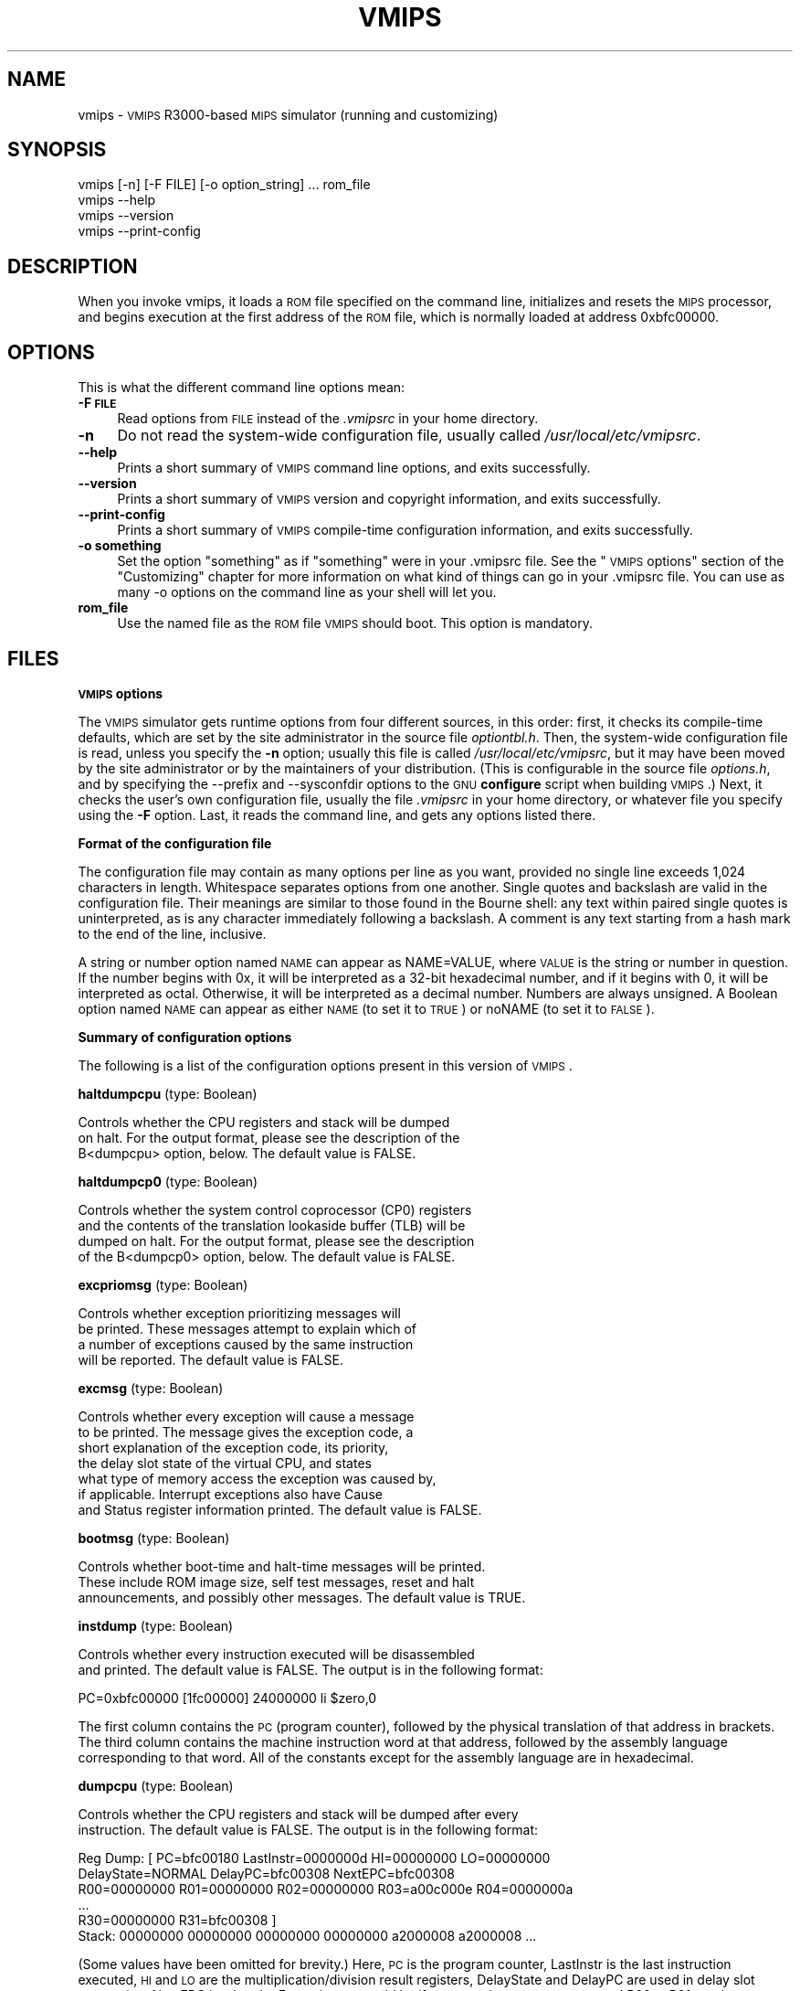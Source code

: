 .\" Automatically generated by Pod::Man v1.3, Pod::Parser v1.13
.\"
.\" Standard preamble:
.\" ========================================================================
.de Sh \" Subsection heading
.br
.if t .Sp
.ne 5
.PP
\fB\\$1\fR
.PP
..
.de Sp \" Vertical space (when we can't use .PP)
.if t .sp .5v
.if n .sp
..
.de Vb \" Begin verbatim text
.ft CW
.nf
.ne \\$1
..
.de Ve \" End verbatim text
.ft R

.fi
..
.\" Set up some character translations and predefined strings.  \*(-- will
.\" give an unbreakable dash, \*(PI will give pi, \*(L" will give a left
.\" double quote, and \*(R" will give a right double quote.  | will give a
.\" real vertical bar.  \*(C+ will give a nicer C++.  Capital omega is used to
.\" do unbreakable dashes and therefore won't be available.  \*(C` and \*(C'
.\" expand to `' in nroff, nothing in troff, for use with C<>.
.tr \(*W-|\(bv\*(Tr
.ds C+ C\v'-.1v'\h'-1p'\s-2+\h'-1p'+\s0\v'.1v'\h'-1p'
.ie n \{\
.    ds -- \(*W-
.    ds PI pi
.    if (\n(.H=4u)&(1m=24u) .ds -- \(*W\h'-12u'\(*W\h'-12u'-\" diablo 10 pitch
.    if (\n(.H=4u)&(1m=20u) .ds -- \(*W\h'-12u'\(*W\h'-8u'-\"  diablo 12 pitch
.    ds L" ""
.    ds R" ""
.    ds C` ""
.    ds C' ""
'br\}
.el\{\
.    ds -- \|\(em\|
.    ds PI \(*p
.    ds L" ``
.    ds R" ''
'br\}
.\"
.\" If the F register is turned on, we'll generate index entries on stderr for
.\" titles (.TH), headers (.SH), subsections (.Sh), items (.Ip), and index
.\" entries marked with X<> in POD.  Of course, you'll have to process the
.\" output yourself in some meaningful fashion.
.if \nF \{\
.    de IX
.    tm Index:\\$1\t\\n%\t"\\$2"
..
.    nr % 0
.    rr F
.\}
.\"
.\" For nroff, turn off justification.  Always turn off hyphenation; it makes
.\" way too many mistakes in technical documents.
.hy 0
.if n .na
.\"
.\" Accent mark definitions (@(#)ms.acc 1.5 88/02/08 SMI; from UCB 4.2).
.\" Fear.  Run.  Save yourself.  No user-serviceable parts.
.    \" fudge factors for nroff and troff
.if n \{\
.    ds #H 0
.    ds #V .8m
.    ds #F .3m
.    ds #[ \f1
.    ds #] \fP
.\}
.if t \{\
.    ds #H ((1u-(\\\\n(.fu%2u))*.13m)
.    ds #V .6m
.    ds #F 0
.    ds #[ \&
.    ds #] \&
.\}
.    \" simple accents for nroff and troff
.if n \{\
.    ds ' \&
.    ds ` \&
.    ds ^ \&
.    ds , \&
.    ds ~ ~
.    ds /
.\}
.if t \{\
.    ds ' \\k:\h'-(\\n(.wu*8/10-\*(#H)'\'\h"|\\n:u"
.    ds ` \\k:\h'-(\\n(.wu*8/10-\*(#H)'\`\h'|\\n:u'
.    ds ^ \\k:\h'-(\\n(.wu*10/11-\*(#H)'^\h'|\\n:u'
.    ds , \\k:\h'-(\\n(.wu*8/10)',\h'|\\n:u'
.    ds ~ \\k:\h'-(\\n(.wu-\*(#H-.1m)'~\h'|\\n:u'
.    ds / \\k:\h'-(\\n(.wu*8/10-\*(#H)'\z\(sl\h'|\\n:u'
.\}
.    \" troff and (daisy-wheel) nroff accents
.ds : \\k:\h'-(\\n(.wu*8/10-\*(#H+.1m+\*(#F)'\v'-\*(#V'\z.\h'.2m+\*(#F'.\h'|\\n:u'\v'\*(#V'
.ds 8 \h'\*(#H'\(*b\h'-\*(#H'
.ds o \\k:\h'-(\\n(.wu+\w'\(de'u-\*(#H)/2u'\v'-.3n'\*(#[\z\(de\v'.3n'\h'|\\n:u'\*(#]
.ds d- \h'\*(#H'\(pd\h'-\w'~'u'\v'-.25m'\f2\(hy\fP\v'.25m'\h'-\*(#H'
.ds D- D\\k:\h'-\w'D'u'\v'-.11m'\z\(hy\v'.11m'\h'|\\n:u'
.ds th \*(#[\v'.3m'\s+1I\s-1\v'-.3m'\h'-(\w'I'u*2/3)'\s-1o\s+1\*(#]
.ds Th \*(#[\s+2I\s-2\h'-\w'I'u*3/5'\v'-.3m'o\v'.3m'\*(#]
.ds ae a\h'-(\w'a'u*4/10)'e
.ds Ae A\h'-(\w'A'u*4/10)'E
.    \" corrections for vroff
.if v .ds ~ \\k:\h'-(\\n(.wu*9/10-\*(#H)'\s-2\u~\d\s+2\h'|\\n:u'
.if v .ds ^ \\k:\h'-(\\n(.wu*10/11-\*(#H)'\v'-.4m'^\v'.4m'\h'|\\n:u'
.    \" for low resolution devices (crt and lpr)
.if \n(.H>23 .if \n(.V>19 \
\{\
.    ds : e
.    ds 8 ss
.    ds o a
.    ds d- d\h'-1'\(ga
.    ds D- D\h'-1'\(hy
.    ds th \o'bp'
.    ds Th \o'LP'
.    ds ae ae
.    ds Ae AE
.\}
.rm #[ #] #H #V #F C
.\" ========================================================================
.\"
.IX Title "VMIPS 1"
.TH VMIPS 1 "2004-06-25" "vmips 1.2" "VMIPS Programmer's Manual"
.UC
.SH "NAME"
vmips \- \s-1VMIPS\s0 R3000\-based \s-1MIPS\s0 simulator (running and customizing)
.SH "SYNOPSIS"
.IX Header "SYNOPSIS"
.Vb 4
\&        vmips [-n] [-F FILE] [-o option_string] ... rom_file
\&        vmips --help
\&        vmips --version
\&        vmips --print-config
.Ve
.SH "DESCRIPTION"
.IX Header "DESCRIPTION"
When you invoke vmips, it loads a \s-1ROM\s0 file specified on the command line,
initializes and resets the \s-1MIPS\s0 processor, and begins execution at the first
address of the \s-1ROM\s0 file, which is normally loaded at address 0xbfc00000.
.SH "OPTIONS"
.IX Header "OPTIONS"
This is what the different command line options mean:
.IP "\fB\-F \s-1FILE\s0\fR" 4
.IX Item "-F FILE"
Read options from \s-1FILE\s0 instead of the \fI.vmipsrc\fR in your home directory.
.IP "\fB\-n\fR" 4
.IX Item "-n"
Do not read the system-wide configuration file, usually called
\&\fI/usr/local/etc/vmipsrc\fR.
.IP "\fB\-\-help\fR" 4
.IX Item "--help"
Prints a short summary of \s-1VMIPS\s0 command line options, and exits
successfully.
.IP "\fB\-\-version\fR" 4
.IX Item "--version"
Prints a short summary of \s-1VMIPS\s0 version and copyright information,
and exits successfully.
.IP "\fB\-\-print\-config\fR" 4
.IX Item "--print-config"
Prints a short summary of \s-1VMIPS\s0 compile-time configuration information,
and exits successfully.
.IP "\fB\-o something\fR" 4
.IX Item "-o something"
Set the option \*(L"something\*(R" as if \*(L"something\*(R" were in your
\&.vmipsrc file.  See the \*(L"\s-1VMIPS\s0 options\*(R" section of the
\&\*(L"Customizing\*(R" chapter for more information on what kind
of things can go in your .vmipsrc file. You can use as many
\&\-o options on the command line as your shell will let you.
.IP "\fBrom_file\fR" 4
.IX Item "rom_file"
Use the named file as the \s-1ROM\s0 file \s-1VMIPS\s0 should boot. This
option is mandatory.
.SH "FILES"
.IX Header "FILES"
.Sh "\s-1VMIPS\s0 options"
.IX Subsection "VMIPS options"
The \s-1VMIPS\s0 simulator gets runtime options from four different sources,
in this order: first, it checks its compile-time defaults, which are
set by the site administrator in the source file \fIoptiontbl.h\fR. Then,
the system-wide configuration file is read, unless you specify the \fB\-n\fR
option; usually this file is called
\&\fI/usr/local/etc/vmipsrc\fR, but it may have been moved by the site
administrator or by the maintainers of your distribution.
(This is configurable in the source file \fIoptions.h\fR, and
by specifying the \-\-prefix and \-\-sysconfdir options to the \s-1GNU\s0
\&\fBconfigure\fR
script when building \s-1VMIPS\s0.) Next, it checks the user's own configuration
file, usually the file \fI.vmipsrc\fR in your home directory, or whatever
file you specify using the \fB\-F\fR option. Last, it
reads the command line, and gets any options listed there.
.Sh "Format of the configuration file"
.IX Subsection "Format of the configuration file"
The configuration file may contain as many options per line as you want,
provided no single line exceeds 1,024 characters in length.  Whitespace
separates options from one another.  Single quotes and backslash are valid
in the configuration file. Their meanings are similar to those found in
the Bourne shell: any text within paired single quotes is uninterpreted,
as is any character immediately following a backslash.  A comment is
any text starting from a hash mark to the end of the line, inclusive.
.PP
A string or number option named \s-1NAME\s0 can appear as NAME=VALUE, where \s-1VALUE\s0
is the string or number in question.  If the number begins with 0x, it will
be interpreted as a 32\-bit hexadecimal number, and if it begins with 0,
it will be interpreted as octal. Otherwise, it will be interpreted as a
decimal number. Numbers are always unsigned. A Boolean option named \s-1NAME\s0
can appear as either \s-1NAME\s0 (to set it to \s-1TRUE\s0) or noNAME (to set it to \s-1FALSE\s0).
.Sh "Summary of configuration options"
.IX Subsection "Summary of configuration options"
The following is a list of the configuration options present in this
version of \s-1VMIPS\s0.
.PP
\&\fBhaltdumpcpu\fR (type: Boolean)
.PP
.Vb 3
\& Controls whether the CPU registers and stack will be dumped
\&on halt. For the output format, please see the description of the
\&B<dumpcpu> option, below.  The default value is FALSE.
.Ve
\&\fBhaltdumpcp0\fR (type: Boolean)
.PP
.Vb 4
\& Controls whether the system control coprocessor (CP0) registers
\&and the contents of the translation lookaside buffer (TLB) will be
\&dumped on halt. For the output format, please see the description
\&of the B<dumpcp0> option, below.  The default value is FALSE.
.Ve
\&\fBexcpriomsg\fR (type: Boolean)
.PP
.Vb 4
\& Controls whether exception prioritizing messages will
\&be printed.  These messages attempt to explain which of
\&a number of exceptions caused by the same instruction
\&will be reported.  The default value is FALSE.
.Ve
\&\fBexcmsg\fR (type: Boolean)
.PP
.Vb 7
\& Controls whether every exception will cause a message
\&to be printed. The message gives the exception code, a
\&short explanation of the exception code, its priority,
\&the delay slot state of the virtual CPU, and states
\&what type of memory access the exception was caused by,
\&if applicable. Interrupt exceptions also have Cause
\&and Status register information printed.  The default value is FALSE.
.Ve
\&\fBbootmsg\fR (type: Boolean)
.PP
.Vb 3
\& Controls whether boot-time and halt-time messages will be printed.
\&These include ROM image size, self test messages, reset and halt
\&announcements, and possibly other messages.  The default value is TRUE.
.Ve
\&\fBinstdump\fR (type: Boolean)
.PP
.Vb 2
\& Controls whether every instruction executed will be disassembled
\&and printed.  The default value is FALSE. The output is in the following format:
.Ve
.Vb 1
\&        PC=0xbfc00000 [1fc00000]    24000000 li $zero,0
.Ve
The first column contains the \s-1PC\s0 (program counter), followed by
the physical translation of that address in brackets. The third
column contains the machine instruction word at that address,
followed by the assembly language corresponding to that word.
All of the constants except for the assembly language are in
hexadecimal. 
.PP
\&\fBdumpcpu\fR (type: Boolean)
.PP
.Vb 2
\& Controls whether the CPU registers and stack will be dumped after every
\&instruction.  The default value is FALSE. The output is in the following format:
.Ve
.Vb 6
\&        Reg Dump: [ PC=bfc00180  LastInstr=0000000d  HI=00000000  LO=00000000
\&                    DelayState=NORMAL  DelayPC=bfc00308  NextEPC=bfc00308
\&         R00=00000000  R01=00000000  R02=00000000  R03=a00c000e  R04=0000000a 
\&         ...
\&         R30=00000000  R31=bfc00308  ]
\&        Stack: 00000000 00000000 00000000 00000000 a2000008 a2000008 ...
.Ve
(Some values have been omitted for brevity.)
Here, \s-1PC\s0 is the program counter, LastInstr is the last instruction
executed, \s-1HI\s0 and \s-1LO\s0 are the multiplication/division result registers,
DelayState and DelayPC are used in delay slot processing, NextEPC
is what the Exception \s-1PC\s0 would be if an exception were to occur, and
R00 ... R31 are the \s-1CPU\s0 general purpose registers. Stack represents
the top few words on the stack.  All values are in hexadecimal.  
.PP
\&\fBdumpcp0\fR (type: Boolean)
.PP
.Vb 4
\& Controls whether the system control coprocessor (CP0)
\&registers and the contents of the translation lookaside buffer
\&(TLB) will be dumped after every instruction.   The default value is FALSE.
\&The output is in the following format:
.Ve
.Vb 15
\&        CP0 Dump Registers: [        R00=00000000  R01=00003200 
\&         R02=00000000  R03=00000000  R04=001fca10  R05=00000000 
\&         R06=00000000  R07=00000000  R08=7fb7e0aa  R09=00000000 
\&         R10=00000000  R11=00000000  R12=00485e60  R13=f0002124 
\&         R14=bfc00308  R15=0000703b ]
\&        Dump TLB: [
\&        Entry 00: (00000fc000000000) V=00000 A=3f P=00000 ndvg
\&        Entry 01: (00000fc000000000) V=00000 A=3f P=00000 ndvg
\&        Entry 02: (00000fc000000000) V=00000 A=3f P=00000 ndvg
\&        Entry 03: (00000fc000000000) V=00000 A=3f P=00000 ndvg
\&        Entry 04: (00000fc000000000) V=00000 A=3f P=00000 ndvg
\&        Entry 05: (00000fc000000000) V=00000 A=3f P=00000 ndvg
\&        ...
\&        Entry 63: (00000fc000000000) V=00000 A=3f P=00000 ndvg
\&        ]
.Ve
Each of the R00 .. R15 are coprocessor zero registers, in
hexadecimal.  The Entry 00 .. 63 lines are \s-1TLB\s0 entries. The 64\-bit
number in parentheses is the hexadecimal raw value of the entry. V
is the virtual page number. A is the \s-1ASID\s0. P is the physical page
number. \s-1NDVG\s0 are the Non\-cacheable, Dirty, Valid, and Global bits,
uppercase if on, lowercase if off.  
.PP
\&\fBhaltibe\fR (type: Boolean)
.PP
.Vb 7
\& If B<haltibe> is set to TRUE, the virtual machine will halt
\&after an instruction fetch causes a bus error (exception
\&code 6, Instruction bus error). This is useful if you
\&are expecting execution to jump to nonexistent addresses in
\&memory, and you want it to stop instead of calling the
\&exception handler.  It is important to note that the machine
\&halts after the exception is processed.  The default value is TRUE.
.Ve
\&\fBhaltjrra\fR (type: Boolean)
.PP
.Vb 8
\& If B<haltjrra> is set to TRUE, the virtual machine will halt
\&when the instruction "jr $31" (also written "jr $ra")
\&is encountered.  Since this is the instruction for a
\&procedure call to return, this is useful if you have
\&a simple procedure to run and you want execution to
\&terminate when it finishes. It is important to note that the
\&machine halts after the jump instruction is processed, but
\&before the instruction in the jump's delay slot is processed.  The default value is FALSE.
.Ve
\&\fBhaltbreak\fR (type: Boolean)
.PP
.Vb 5
\& If B<haltbreak> is set to TRUE, the virtual machine will halt
\&when a breakpoint exception is encountered (exception
\&code 9). This is equivalent to halting when a C<break>
\&instruction is encountered. It is important to note that the
\&machine halts after the breakpoint exception is processed.  The default value is TRUE.
.Ve
\&\fBhaltdevice\fR (type: Boolean)
.PP
.Vb 2
\& If B<haltdevice> is set to TRUE, the halt device is mapped into
\&physical memory, otherwise it is not.  The default value is TRUE.
.Ve
\&\fBinstcounts\fR (type: Boolean)
.PP
.Vb 5
\& Set B<instcounts> to TRUE if you want to see instruction
\&counts, a rough estimate of total runtime, and execution
\&speed in instructions per second when the virtual
\&machine halts.  The default value is FALSE.  The output is printed
\&at the end of the run, and is in the following format:
.Ve
.Vb 1
\&        7337 instructions in 0.0581 seconds (126282.271 instructions per second)
.Ve
\&\fBromfile\fR (type: string)
.PP
.Vb 4
\& This is the name of the file which will be initially
\&loaded into memory (at the address given in B<loadaddr>,
\&typically 0xbfc00000) and executed when the virtual
\&machine is reset.  The default value is "romfile.rom".
.Ve
\&\fBloadaddr\fR (type: number)
.PP
.Vb 9
\& This is the virtual address where the ROM will be loaded.
\&Note that the MIPS reset exception vector is always 0xbfc00000
\&so unless you're doing something incredibly clever you should
\&plan to have some executable code at that address. Since the
\&caches and TLB are in an indeterminate state at the time of
\&reset, the load address must be in uncacheable memory which
\&is not mapped through the TLB (kernel segment "kseg1"). This
\&effectively constrains the valid range of load addresses to
\&between 0xa0000000 and 0xc0000000.  The default value is 0xbfc00000.
.Ve
\&\fBmemsize\fR (type: number)
.PP
.Vb 2
\& This variable controls the size of the virtual CPU's "physical"
\&memory in bytes.  The default value is 0x100000.
.Ve
\&\fBmemdump\fR (type: Boolean)
.PP
.Vb 3
\& If B<memdump> is set, then the virtual machine will dump its RAM
\&into a file, whose name is given by the B<memdumpfile> option,
\&at the end of the simulation run.  The default value is FALSE.
.Ve
\&\fBmemdumpfile\fR (type: string)
.PP
.Vb 2
\& This is the name of the file to which a RAM dump will be
\&written at the end of the simulation run.  The default value is "memdump.bin".
.Ve
\&\fBreportirq\fR (type: Boolean)
.PP
.Vb 2
\& If B<reportirq> is set, then any change in the interrupt
\&inputs from a device will be reported on stderr.  The default value is FALSE.
.Ve
\&\fBspimconsole\fR (type: Boolean)
.PP
.Vb 2
\& When set, configure the SPIM-compatible console device.
\&This is incompatible with B<decserial>.  The default value is TRUE.
.Ve
\&\fBttydev\fR (type: string)
.PP
.Vb 6
\& This pathname will be used as the device from which reads from the
\&SPIM-compatible console device's Keyboard 1 will take their data, and
\&to which writes to Display 1 will send their data. If the OS supports
\&ttyname(3), that call will be used to guess the default pathname.
\&If the pathname is the single word B<off>, then the device will be
\&disconnected.  The default value is "/dev/tty".
.Ve
\&\fBttydev2\fR (type: string)
.PP
.Vb 2
\& See B<ttydev> option; this one is just like it, but pertains
\&to Keyboard 2 and Display 2.   The default value is "off".
.Ve
\&\fBdebug\fR (type: Boolean)
.PP
.Vb 5
\& If debug is set, then the gdb remote serial protocol backend will
\&be enabled in the virtual machine. This will cause the machine to
\&wait for gdb to attach and B<continue> before booting the ROM file.
\&If debug is not set, then the machine will boot the ROM file
\&without pausing.  The default value is FALSE.
.Ve
\&\fBrealtime\fR (type: Boolean)
.PP
.Vb 4
\& If B<realtime> is set, then the clock device will cause simulated
\&time to run at some fraction of real time, determined by the
\&B<timeratio> option. If realtime is not set, then simulated time
\&will run at the speed given by the B<clockspeed> option.   The default value is FALSE.
.Ve
\&\fBtimeratio\fR (type: number)
.PP
.Vb 3
\& If the B<realtime> option is set, this option gives the
\&number of times slower than real time at which simulated time will
\&run. It has no effect if B<realtime> is not set.  The default value is 1.
.Ve
\&\fBclockspeed\fR (type: number)
.PP
.Vb 4
\& If the B<realtime> option is not set, this option gives
\&the speed of the simulated system clock in Hz, such that
\&one instruction is retired every 1.0e9/B<clockspeed>
\&nanoseconds. It has no effect if B<realtime> is set.  The default value is 250000.
.Ve
\&\fBclockintr\fR (type: number)
.PP
.Vb 2
\& This option gives the frequency of clock interrupts, in nanoseconds
\&of simulated time.  The default value is 200000000.
.Ve
\&\fBclockdeviceirq\fR (type: number)
.PP
.Vb 3
\& This option gives the interrupt line to which the clock device is
\&connected. Values must be a number 2-7 corresponding to an interrupt
\&line reserved for use by hardware.  The default value is 7.
.Ve
\&\fBclockdevice\fR (type: Boolean)
.PP
.Vb 2
\& If this option is set, then the clock device is enabled. This will
\&allow MIPS programs to take advantage of a high precision clock.  The default value is TRUE.
.Ve
\&\fBdbemsg\fR (type: Boolean)
.PP
.Vb 2
\& If this option is set, then the physical addresses of accesses
\&that cause data bus errors (DBE exceptions) will be printed.  The default value is FALSE.
.Ve
\&\fBdecrtc\fR (type: Boolean)
.PP
.Vb 2
\& If this option is set, then the DEC RTC device will be
\&configured.  The default value is FALSE.
.Ve
\&\fBdeccsr\fR (type: Boolean)
.PP
.Vb 2
\& If this option is set, then the DEC CSR (Control/Status Register)
\&will be configured.  The default value is FALSE.
.Ve
\&\fBdecstat\fR (type: Boolean)
.PP
.Vb 2
\& If this option is set, then the DEC CHKSYN and ERRADR registers
\&will be configured.  The default value is FALSE.
.Ve
\&\fBdecserial\fR (type: Boolean)
.PP
.Vb 2
\& If this option is set, then the DEC DZ11 serial device
\&will be configured. This is incompatible with B<spimconsole>.  The default value is FALSE.
.Ve
\&\fBtracing\fR (type: Boolean)
.PP
.Vb 4
\& If this option is set, VMIPS will keep a trace of the last few
\&instructions executed in memory, and write it out when the machine
\&halts.  This incurs a substantial performance penalty.  Use the
\&B<tracesize> option to set the size of the trace you want.  The default value is FALSE.
.Ve
\&\fBtracesize\fR (type: number)
.PP
.Vb 3
\& Set this option to the maximum number of instructions to keep in the
\&dynamic instruction trace. This has no effect if B<tracing> is
\&not set.  The default value is 100000.
.Ve
\&\fBbigendian\fR (type: Boolean)
.PP
.Vb 7
\& If this option is set, then the emulated MIPS CPU will be in
\&Big-Endian mode.  Otherwise, it will be in Little-Endian mode. You
\&must set it to correspond to the type of binaries that your
\&assembler and compiler are configured to produce, which is not
\&necessarily the same as the endianness of the CPU on which you
\&are running VMIPS.  (The default may not be meaningful for your
\&setup!)  The default value is FALSE.
.Ve
\&\fBtracestartpc\fR (type: number)
.PP
.Vb 2
\& If the tracing option is set, then this is the PC at which tracing
\&will start. Otherwise it has no effect.  The default value is 0.
.Ve
\&\fBtraceendpc\fR (type: number)
.PP
.Vb 2
\& If the tracing option is set, then this is the PC at which tracing
\&will stop. Otherwise it has no effect.  The default value is 0.
.Ve
\&\fBmipstoolprefix\fR (type: string)
.PP
.Vb 8
\& vmipstool uses this option to locate your MIPS-targetted cross
\&compilation tools, if you have them installed. If your MIPS GCC
\&is installed as /opt/mips/bin/mips-elf-gcc, then you should set
\&this option to "/opt/mips/bin/mips-elf-". vmipstool looks for
\&the "gcc", "ld", "objcopy" and "objdump" programs starting with
\&this prefix. This option should be set in your installed
\&system-wide VMIPS configuration file (vmipsrc) by the "configure"
\&script; the compiled-in default is designed to cause an error.  The default value is "/nonexistent/mips/bin/mipsel-ecoff-".
.Ve
.SH "BUGS"
.IX Header "BUGS"
For instructions on reporting bugs, see
the \*(L"Reporting Bugs\*(R" appendix of the Info manual.
.SH "SEE ALSO"
.IX Header "SEE ALSO"
\&\fIas\fR\|(1), \fIld\fR\|(1), \fIgdb\fR\|(1), 
and the Info entries for \fIvmips\fR, \fIgcc\fR, \fIas\fR,
\&\fIld\fR, \fIbinutils\fR and \fIgdb\fR.
.PP
Important: The information in this man page is an extract from the full
documentation of the \s-1VMIPS\s0 simulator, and is limited to the meaning of
the command-line options. If you didn't find what you were looking for here,
or you want more information, please refer to the Info file \fIvmips\fR
or the \s-1VMIPS\s0 Programmer's Manual.  Both are made from the Texinfo source
file vmips.texi.
.SH "AUTHOR"
.IX Header "AUTHOR"
\&\s-1VMIPS\s0 was written by Brian Gaeke.
.SH "COPYRIGHT"
.IX Header "COPYRIGHT"
Copyright (c) 2001, 2002, 2004 Brian R. Gaeke.
.PP
Permission is hereby granted, free of charge, to any person obtaining a
copy of this document (the \*(L"Document\*(R"), to deal in the Document without
restriction, including without limitation the rights to use, copy,
modify, merge, publish, distribute, sublicense, and/or sell copies of
the Document, and to permit persons to whom the Document is furnished
to do so, subject to the following conditions:
.PP
The above copyright notice and this permission notice shall be included
in all copies or substantial portions of the Document.
.PP
\&\s-1THE\s0 \s-1DOCUMENT\s0 \s-1IS\s0 \s-1PROVIDED\s0 \*(L"\s-1AS\s0 \s-1IS\s0\*(R", \s-1WITHOUT\s0 \s-1WARRANTY\s0 \s-1OF\s0 \s-1ANY\s0 \s-1KIND\s0, \s-1EXPRESS\s0 \s-1OR\s0
\&\s-1IMPLIED\s0, \s-1INCLUDING\s0 \s-1BUT\s0 \s-1NOT\s0 \s-1LIMITED\s0 \s-1TO\s0 \s-1THE\s0 \s-1WARRANTIES\s0 \s-1OF\s0 \s-1MERCHANTABILITY\s0,
\&\s-1FITNESS\s0 \s-1FOR\s0 A \s-1PARTICULAR\s0 \s-1PURPOSE\s0 \s-1AND\s0 \s-1NONINFRINGEMENT\s0. \s-1IN\s0 \s-1NO\s0 \s-1EVENT\s0 \s-1SHALL\s0 \s-1THE\s0
\&\s-1AUTHORS\s0 \s-1OR\s0 \s-1COPYRIGHT\s0 \s-1HOLDERS\s0 \s-1BE\s0 \s-1LIABLE\s0 \s-1FOR\s0 \s-1ANY\s0 \s-1CLAIM\s0, \s-1DAMAGES\s0 \s-1OR\s0 \s-1OTHER\s0
\&\s-1LIABILITY\s0, \s-1WHETHER\s0 \s-1IN\s0 \s-1AN\s0 \s-1ACTION\s0 \s-1OF\s0 \s-1CONTRACT\s0, \s-1TORT\s0 \s-1OR\s0 \s-1OTHERWISE\s0, \s-1ARISING\s0 \s-1FROM\s0,
\&\s-1OUT\s0 \s-1OF\s0 \s-1OR\s0 \s-1IN\s0 \s-1CONNECTION\s0 \s-1WITH\s0 \s-1THE\s0 \s-1DOCUMENT\s0 \s-1OR\s0 \s-1THE\s0 \s-1USE\s0 \s-1OR\s0 \s-1OTHER\s0 \s-1DEALINGS\s0 \s-1IN\s0 \s-1THE\s0
\&\s-1DOCUMENT\s0.
